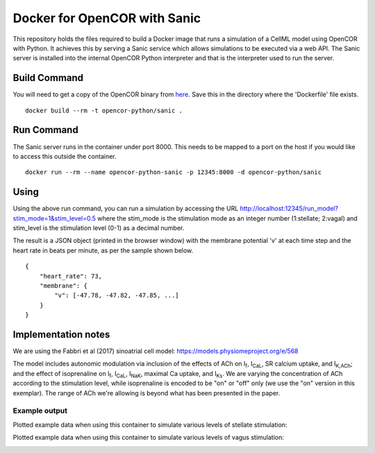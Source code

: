 

Docker for OpenCOR with Sanic
=============================

This repository holds the files required to build a Docker image that runs a simulation of a CellML model using OpenCOR with Python.
It achieves this by serving a Sanic service which allows simulations to be executed via a web API.
The Sanic server is installed into the internal OpenCOR Python interpreter and that is the interpreter used to run the server.

Build Command
-------------

You will need to get a copy of the OpenCOR binary from `here <https://opencor.ws/downloads/snapshots/2020-02-14/OpenCOR-2020-02-14-Linux.tar.gz>`_.
Save this in the directory where the 'Dockerfile' file exists.

::
  
  docker build --rm -t opencor-python/sanic .

Run Command
-----------

The Sanic server runs in the container under port 8000.
This needs to be mapped to a port on the host if you would like to access this outside the container.

::

  docker run --rm --name opencor-python-sanic -p 12345:8000 -d opencor-python/sanic



Using
-----

Using the above run command, you can run a simulation by accessing the URL http://localhost:12345/run_model?stim_mode=1&stim_level=0.5 where the stim_mode is the stimulation mode as an integer number (1:stellate; 2:vagal) and stim_level is the stimulation level (0-1) as a decimal number.

The result is a JSON object (printed in the browser window) with the membrane potential 'v' at each time step and the heart rate in beats per minute, as per the sample shown below.

::

    {
        "heart_rate": 73,
        "membrane": {
            "v": [-47.78, -47.82, -47.85, ...]
        }
    }

Implementation notes
--------------------

We are using the Fabbri et al (2017) sinoatrial cell model: https://models.physiomeproject.org/e/568

The model includes autonomic modulation via inclusion of the effects of ACh on I\ :sub:`f`, I\ :sub:`CaL`, SR calcium uptake, and I\ :sub:`K,ACh`; and the effect of isoprenaline on I\ :sub:`f`, I\ :sub:`CaL`, I\ :sub:`NaK`, maximal Ca uptake, and I\ :sub:`Ks`. We are varying the concentration of ACh according to the stimulation level, while isoprenaline is encoded to be "on" or "off" only (we use the "on" version in this exemplar). The range of ACh we're allowing is beyond what has been presented in the paper.

Example output
++++++++++++++

Plotted example data when using this container to simulate various levels of stellate stimulation:

.. image:: stellate-stimulation.png

Plotted example data when using this container to simulate various levels of vagus stimulation:

.. image:: vagus-stimulation.png


